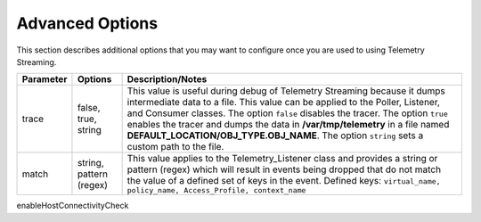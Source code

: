 Advanced Options
----------------

This section describes additional options that you may want to configure once you are used to using Telemetry Streaming.


+--------------------+--------------------------------+-----------------------------------------------------------------------------------------------------------------------------------------------------------------------------------------------------------------------------------------------------------------------------------------------------------------------------------------------------------------------------------------------------------------------------------+
| Parameter          | Options                        |  Description/Notes                                                                                                                                                                                                                                                                                                                                                                                                                |
+====================+================================+===================================================================================================================================================================================================================================================================================================================================================================================================================================+
| trace              | false, true, string            |  This value is useful during debug of Telemetry Streaming because it dumps intermediate data to a file. This value can be applied to the Poller, Listener, and Consumer classes. The option ``false`` disables the tracer. The option ``true`` enables the tracer and dumps the data in **/var/tmp/telemetry** in a file named **DEFAULT_LOCATION/OBJ_TYPE.OBJ_NAME**. The option ``string`` sets a custom path to the file.      |
+--------------------+--------------------------------+-----------------------------------------------------------------------------------------------------------------------------------------------------------------------------------------------------------------------------------------------------------------------------------------------------------------------------------------------------------------------------------------------------------------------------------+
| match              | string, pattern (regex)        |  This value applies to the Telemetry_Listener class and provides a string or pattern (regex) which will result in events being dropped that do not match the value of a defined set of keys in the event. Defined keys: ``virtual_name, policy_name, Access_Profile, context_name``                                                                                                                                               |
+--------------------+--------------------------------+-----------------------------------------------------------------------------------------------------------------------------------------------------------------------------------------------------------------------------------------------------------------------------------------------------------------------------------------------------------------------------------------------------------------------------------+


enableHostConnectivityCheck